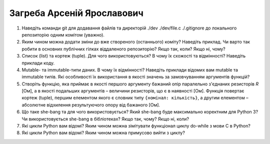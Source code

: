 ==============================
Загреба Арсеній Ярославович
==============================


#. Наведіть команди git для додавання файлів та директорій ./dev ./dev/file.c ./.gitignore до локального репозиторію одним комітом
   (уважно).
#. Яким чином можна додати зміни до вже створеного (останнього) коміту? Наведіть приклад.
   Чи варто так робити в основних публічних гілках віддаленого репозиторію? Якщо так, коли? Якщо ні, чому?

#. Список (list) та кортеж (tuple). Для чого використовуються? В чому їх схожості та відмінності? Наведіть приклади коду.
#. Mutable- та immutable-типи даних. В чому їх відмінності? Наведіть приклади відомих вам mutable та immutable типів.
   Які особливості їх використання в якості значень за замовчуванням аргументів функцій?

#. Створіть функцію, яка приймає в якості першого аргументу бажаний опір паралельно з'єднаних резисторів *R* [Ом],
   а в якості подальших аргументів – величини резисторів, що є в наявності [Ом].
   Функція повертає кортеж (tuple), першим елементом якого є словник типу ``{номінал: кількість}``, а другим
   елементом – абсолютне відхилення результуючого опору від бажаного [Ом].
#. Що таке she-bang та для чого використовується? Який she-bang буде максимально коректним для Python 3?
   Чи використовується she-bang в бібліотеках? Якщо так, чому? Якщо ні, коли?

#. Які цикли Python вам відомі? Яким чином можна зімітувати функціонал циклу do-while з мови С в Python?
#. Які цикли Python вам відомі? Яким чином можна примусово вийти з циклу?
